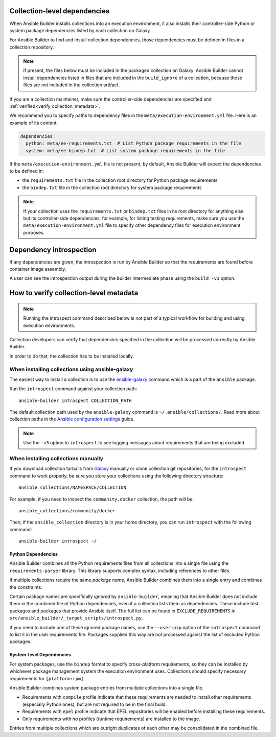 .. _builder_collection_metadata:

Collection-level dependencies
=============================

When Ansible Builder installs collections into an execution environment, it also installs their controller-side Python or system package dependencies listed by each collection on Galaxy.

For Ansible Builder to find and install collection dependencies, those dependencies must be defined in files in a collection repository.

.. note::

  If present, the files below must be included in the packaged collection on Galaxy.
  Ansible Builder cannot install dependencies listed in files that are included in the ``build_ignore`` of a collection, because those files are not included in the collection artifact.

If you are a collection maintainer, make sure the controller-side dependencies are specified and :ref:`verified<verify_collection_metadata>`.

We recommend you to specify paths to dependency files in the ``meta/execution-environment.yml`` file.
Here is an example of its content:

.. code:: yaml

    dependencies:
      python: meta/ee-requirements.txt  # List Python package requirements in the file
      system: meta/ee-bindep.txt  # List system package requirements in the file

If the ``meta/execution-environment.yml`` file is not present, by default, Ansible Builder will expect the dependencies to be defined in:

* the ``requirements.txt`` file in the collection root directory for Python package requirements
* the ``bindep.txt`` file in the collection root directory for system package requirements

.. note::

  If your collection uses the ``requirements.txt`` or ``bindep.txt`` files in its root directory for anything else but its controller-side dependencies, for example, for listing testing requirements, make sure you use the ``meta/execution-environment.yml`` file to specify other dependency files for execution environment purposes.

Dependency introspection
========================

If any dependencies are given, the introspection is run by Ansible Builder so that the requirements are found before container image assembly.

A user can see the introspection output during
the builder intermediate phase using the ``build -v3`` option.

.. _verify_collection_metadata:

How to verify collection-level metadata
=======================================

.. note::

  Running the introspect command described below is not part of a typical workflow for building and using execution environments.

Collection developers can verify that dependencies specified in the collection will be processed correctly by Ansible Builder.

In order to do that, the collection has to be installed locally.

When installing collections using ansible-galaxy
------------------------------------------------

The easiest way to install a collection is to use the `ansible-galaxy <https://docs.ansible.com/ansible/latest/collections_guide/collections_installing.html#installing-collections-with-ansible-galaxy>`_
command which is a part of the ``ansible`` package.

Run the ``introspect`` command against your collection path:

::

    ansible-builder introspect COLLECTION_PATH

The default collection path used by the ``ansible-galaxy`` command is ``~/.ansible/collections/``.
Read more about collection paths in the `Ansible configuration settings <https://docs.ansible.com/ansible/latest/reference_appendices/config.html#collections-paths>`_ guide.

.. note::
    Use the ``-v3`` option to ``introspect`` to see logging messages about requirements that are being excluded.

When installing collections manually
------------------------------------

If you download collection tarballs from `Galaxy <https://galaxy.ansible.com/>`_  manually or clone collection git repositories,
for the ``introspect`` command to work properly, be sure you store your collections
using the following directory structure:

::

   ansible_collections/NAMESPACE/COLLECTION

For example, if you need to inspect the ``community.docker`` collection, the path will be:

::

  ansible_collections/community/docker

Then, if the ``ansible_collection`` directory is in your home directory, you can run ``introspect`` with the following command:

::

  ansible-builder introspect ~/

.. _python_deps:

Python Dependencies
^^^^^^^^^^^^^^^^^^^

Ansible Builder combines all the Python requirements files from all collections into a single file using the ``requirements-parser`` library. This library supports complex syntax, including references to other files.

If multiple collections require the same *package name*, Ansible Builder combines them into a single entry and combines the constraints.

Certain package names are specifically *ignored* by ``ansible-builder``, meaning that Ansible Builder does not include them in the combined file of Python dependencies, even if a collection lists them as dependencies. These include test packages and packages that provide Ansible itself. The full list can be found in ``EXCLUDE_REQUIREMENTS`` in ``src/ansible_builder/_target_scripts/introspect.py``.

If you need to include one of these ignored package names, use the ``--user-pip`` option of the ``introspect`` command to list it in the user requirements file. Packages supplied this way are not processed against the list of excluded Python packages.

System-level Dependencies
^^^^^^^^^^^^^^^^^^^^^^^^^

For system packages, use the ``bindep`` format to specify cross-platform requirements, so they can be installed by whichever package management system the execution environment uses. Collections should specify necessary requirements for ``[platform:rpm]``.

Ansible Builder combines system package entries from multiple collections into a single file.

* Requirements with ``compile`` profile indicate that these requirements are needed to install other requirements (especially Python ones), but are not required to be in the final build.
* Requirements with ``epel`` profile indicate that EPEL repositories will be enabled before installing these requirements.
* Only requirements with *no* profiles (runtime requirements) are installed to the image.

Entries from multiple collections which are outright duplicates of each other may be consolidated in the combined file.
